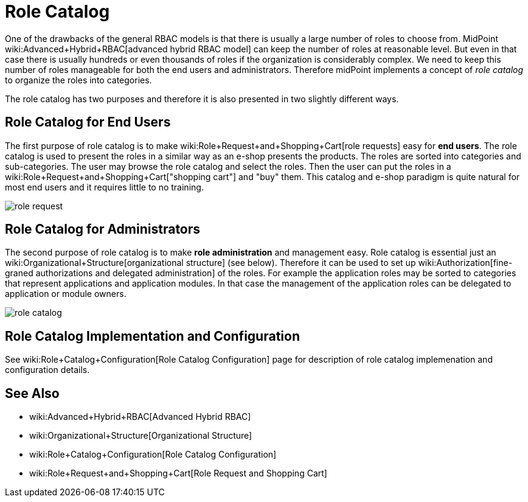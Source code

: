 = Role Catalog
:page-wiki-name: Role Catalog
:page-wiki-id: 24085265
:page-wiki-metadata-create-user: semancik
:page-wiki-metadata-create-date: 2017-02-16T09:19:52.585+01:00
:page-wiki-metadata-modify-user: semancik
:page-wiki-metadata-modify-date: 2017-07-10T14:09:49.121+02:00
:page-since: "3.5"
:page-midpoint-feature: true
:page-alias:  [ { "parent" : "/midpoint/features/current/" }, { "parent" : "/midpoint/reference/roles-policies/" } ]
:page-upkeep-status: yellow

One of the drawbacks of the general RBAC models is that there is usually a large number of roles to choose from.
MidPoint wiki:Advanced+Hybrid+RBAC[advanced hybrid RBAC model] can keep the number of roles at reasonable level.
But even in that case there is usually hundreds or even thousands of roles if the organization is considerably complex.
We need to keep this number of roles manageable for both the end users and administrators.
Therefore midPoint implements a concept of _role catalog_ to organize the roles into categories.

The role catalog has two purposes and therefore it is also presented in two slightly different ways.


== Role Catalog for End Users

The first purpose of role catalog is to make wiki:Role+Request+and+Shopping+Cart[role requests]  easy for *end users*. The role catalog is used to present the roles in a similar way as an e-shop presents the products.
The roles are sorted into categories and sub-categories.
The user may browse the role catalog and select the roles.
Then the user can put the roles in a wiki:Role+Request+and+Shopping+Cart["shopping cart"] and "buy" them.
This catalog and e-shop paradigm is quite natural for most end users and it requires little to no training.

image::role-request.png[]


== Role Catalog for Administrators

The second purpose of role catalog is to make *role administration* and management easy.
Role catalog is essential just an wiki:Organizational+Structure[organizational structure] (see below).
Therefore it can be used to set up wiki:Authorization[fine-graned authorizations and delegated administration] of the roles.
For example the application roles may be sorted to categories that represent applications and application modules.
In that case the management of the application roles can be delegated to application or module owners.

image::role-catalog.png[]




== Role Catalog Implementation and Configuration

See wiki:Role+Catalog+Configuration[Role Catalog Configuration] page for description of role catalog implemenation and configuration details.


== See Also

* wiki:Advanced+Hybrid+RBAC[Advanced Hybrid RBAC]

* wiki:Organizational+Structure[Organizational Structure]

* wiki:Role+Catalog+Configuration[Role Catalog Configuration]

* wiki:Role+Request+and+Shopping+Cart[Role Request and Shopping Cart]